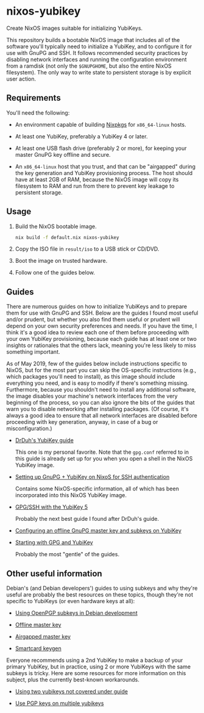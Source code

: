 * nixos-yubikey

  Create NixOS images suitable for initializing YubiKeys.

  This repository builds a bootable NixOS image that includes all of
  the software you'll typically need to initialize a YubiKey, and to
  configure it for use with GnuPG and SSH. It follows recommended
  security practices by disabling network interfaces and running the
  configuration environment from a ramdisk (not only the ~$GNUPGHOME~,
  but also the entire NixOS filesystem). The only way to write state
  to persistent storage is by explicit user action.

** Requirements

   You'll need the following:

   - An environment capable of building [[https://github.com/NixOS/nixpkgs][Nixpkgs]] for ~x86_64-linux~
     hosts.

   - At least one YubiKey, preferably a YubiKey 4 or later.

   - At least one USB flash drive (preferably 2 or more), for keeping
     your master GnuPG key offline and secure.

   - An ~x86_64-linux~ host that you trust, and that can be
     "airgapped" during the key generation and YubiKey provisioning
     process. The host should have at least 2GB of RAM, because the
     NixOS image will copy its filesystem to RAM and run from there to
     prevent key leakage to persistent storage.

** Usage

   1. Build the NixOS bootable image.
      #+BEGIN_SRC sh
      nix build -f default.nix nixos-yubikey
      #+END_SRC
   2. Copy the ISO file in ~result/iso~ to a USB stick or CD/DVD.
   3. Boot the image on trusted hardware.
   4. Follow one of the guides below.

** Guides

   There are numerous guides on how to initialize YubiKeys and to
   prepare them for use with GnuPG and SSH. Below are the guides I
   found most useful and/or prudent, but whether you also find them
   useful or prudent will depend on your own security preferences and
   needs. If you have the time, I think it's a good idea to review
   each one of them before proceeding with your own YubiKey
   provisioning, because each guide has at least one or two insights
   or rationales that the others lack, meaning you're less likely to
   miss something important.

   As of May 2019, few of the guides below include instructions
   specific to NixOS, but for the most part you can skip the
   OS-specific instructions (e.g., which packages you'll need to
   install), as this image should include everything you need, and is
   easy to modify if there's something missing. Furthermore, because
   you shouldn't need to install any additional software, the image
   disables your machine's network interfaces from the very beginning
   of the process, so you can also ignore the bits of the guides that
   warn you to disable networking after installing packages. (Of
   course, it's always a good idea to ensure that all network
   interfaces are disabled before proceeding with key generation,
   anyway, in case of a bug or misconfiguration.)

   - [[https://github.com/drduh/YubiKey-Guide][DrDuh's YubiKey guide]]

     This one is my personal favorite. Note that the ~gpg.conf~
     referred to in this guide is already set up for you when you open
     a shell in the NixOS YubiKey image.

   - [[https://rzetterberg.github.io/yubikey-gpg-nixos.html][Setting up GnuPG + YubiKey on NixoS for SSH authentication]]

     Contains some NixOS-specific information, all of which has been
     incorporated into this NixOS YubiKey image.

   - [[https://www.forgesi.net/gpg-ssh-with-the-yubikey-5/][GPG/SSH with the YubiKey 5]]

     Probably the next best guide I found after DrDuh's guide.

   - [[https://www.andreagrandi.it/2017/09/30/configuring-offline-gnupg-masterkey-subkeys-on-yubikey/][Configuring an offline GnuPG master key and subkeys on YubiKey]]

   - [[https://shankarkulumani.com/2019/03/gpg.html][Starting with GPG and YubiKey]]

     Probably the most "gentle" of the guides.

** Other useful information

   Debian's (and Debian developers') guides to using subkeys and why
   they're useful are probably the best resources on these topics,
   though they're not specific to YubiKeys (or even hardware keys at
   all):

   - [[https://wiki.debian.org/Subkeys][Using OpenPGP subkeys in Debian development]]

   - [[https://wiki.debian.org/OfflineMasterKey][Offline master key]]

   - [[https://wiki.debian.org/GnuPG/AirgappedMasterKey][Airgapped master key]]

   - [[https://github.com/tomlowenthal/documentation/blob/master/gpg/smartcard-keygen.md][Smartcard keygen]]

   Everyone recommends using a 2nd YubiKey to make a backup of your
   primary YubiKey, but in practice, using 2 or more YubiKeys with the
   same subkeys is tricky. Here are some resources for more
   information on this subject, plus the currently best-known
   workarounds.

   - [[https://github.com/drduh/YubiKey-Guide/issues/19][Using two yubikeys not covered under guide]]

   - [[https://forum.yubico.com/viewtopic38a1.html?f=35&t=2400#p10091][Use PGP keys on multiple yubikeys]]

